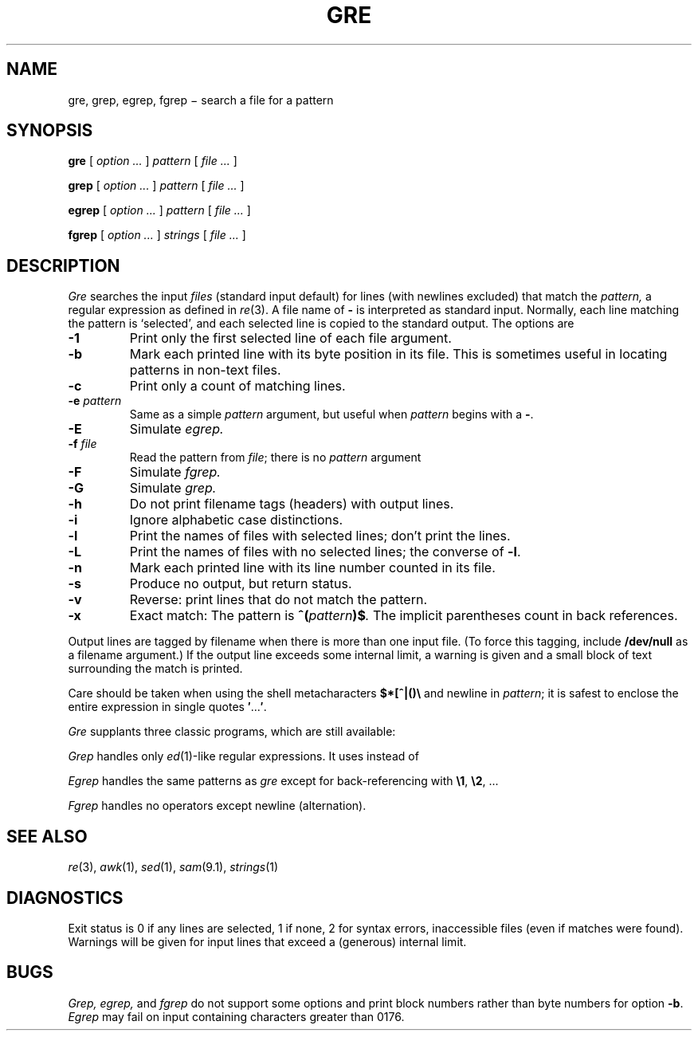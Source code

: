 .TH GRE 1
.CT 1 files
.SH NAME
gre, grep, egrep, fgrep \(mi search a file for a pattern
.SH SYNOPSIS
.B gre
[
.I option ...
]
.I pattern
[
.I file ...
]
.PP
.B grep
[
.I option ...
]
.I pattern
[
.I file ...
]
.PP
.B egrep
[
.I option ...
]
.I pattern
[
.I file ...
]
.PP
.B fgrep
[
.I option ...
]
.I strings
[
.I file ...
]
.SH DESCRIPTION
.I Gre\^
searches the input
.I files\^
(standard input default)
for lines (with newlines excluded) that match the
.I pattern,
a regular expression as defined in
.IR re (3).
A file name of
.B -
is interpreted as standard input.
Normally, each line matching the pattern is `selected',
and each selected line is copied to the standard output.
The options are
.TP
.B -1
Print only the first selected line of each file argument.
.PD 0
.TP
.B -b
Mark each printed line with its byte position in its file.
This is sometimes useful in locating patterns in non-text files.
.TP
.B -c
Print only a count of matching lines.
.TP
.BI -e " pattern"
Same as a simple
.I pattern
argument,
but useful when
.I pattern
begins with a
.BR - .
.TP
.B -E
Simulate
.IR egrep.
.TP
.BI -f " file"
Read the pattern from
.IR file ;
there is no
.I pattern
argument
.TP
.B -F
Simulate 
.IR fgrep.
.TP
.B -G
Simulate 
.IR grep.
.TP
.B -h
Do not print filename tags (headers) with output lines.
.TP
.B -i
Ignore alphabetic case distinctions.
.TP
.B -l
Print the names of files with selected lines; don't print the lines.
.TP
.B -L
Print the names of files with no selected lines;
the converse of
.BR -l .
.TP
.B -n
Mark each printed line with its line number counted in its file.
.TP
.B -s
Produce no output, but return status.
.TP
.B -v
Reverse: print lines that do not match the pattern.
.TP
.B -x
Exact match: The pattern is
.BI ^( pattern )$ .
The implicit parentheses count in back references.
.PD
.PP
Output lines are tagged by filename when there is more than one
input file.
(To force this tagging, include
.B /dev/null
as a filename argument.)
If the output line exceeds some internal limit,
a warning is given and a small block of text surrounding the match is printed.
.PP
Care should be taken when
using the shell metacharacters
.B $*[^|()\e
and newline
in
.IR pattern ;
it is safest to enclose the
entire expression
in single quotes
.BR \&\|\(fm \|.\|.\|.\| \(fm .
.PP
.I Gre
supplants three classic programs, which are still available:
.PP
.I Grep
handles only
.IR ed (1)-like
regular expressions.
It uses
.L \e(\|\e)
instead of
.LR (\|) .
.PP
.I Egrep
handles the same patterns as
.I gre
except for back-referencing with
.BR \e1 ,
.BR \e2 ,
\&...
.PP
.I Fgrep
handles no operators except newline (alternation).
.SH SEE ALSO
.IR re (3),
.IR awk (1),
.IR sed (1),
.IR sam (9.1),
.IR strings (1)
.SH DIAGNOSTICS
Exit status is 0 if any lines are selected,
1 if none, 2 for syntax errors, inaccessible files
(even if matches were found).
Warnings will be given for input lines that exceed
a (generous) internal limit.
.SH BUGS
.I Grep, egrep,
and 
.I fgrep
do not support some options and print block numbers
rather than byte numbers for option
.BR -b .
.br
.I Egrep
may fail on input containing characters greater
than 0176.
